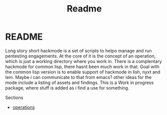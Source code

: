 #+TITLE: Readme


* README
Long story short hackmode is a set of scripts to helpo manage and run pentesting engagements. At the core of it is the concept of an operation, which is just a working directory where you work in.
There  is a complentary hackmode for common lisp, there hasnt been much work in that. Goal with the common lisp version is to enable support of hackmode in lish, nyxt and lem. Maybe i can communicate to that from emacs?
other ideas for the mode include a listing of assets and findings. This is a Work in progress package, where stuff is added as i find a use for something.

Sections
+ [[file:./ops.org][operations]]
